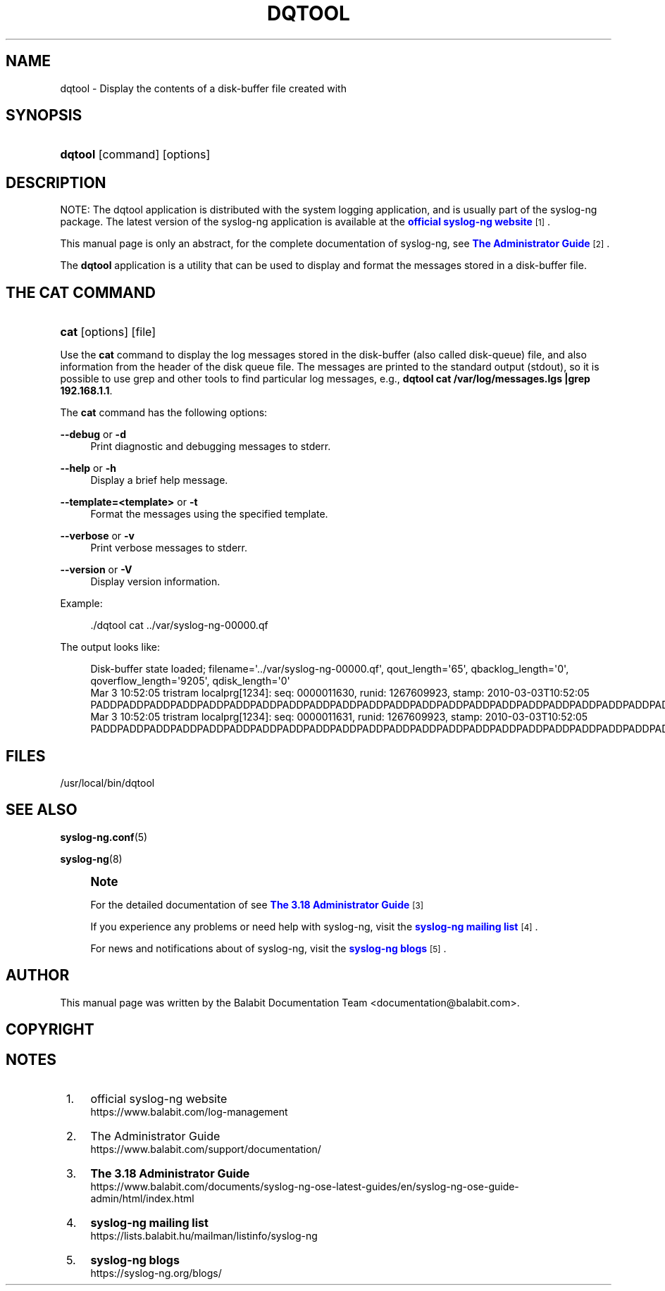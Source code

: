 '\" t
.\"     Title: dqtool
.\"    Author: [see the "Author" section]
.\" Generator: DocBook XSL Stylesheets v1.79.1 <http://docbook.sf.net/>
.\"      Date: 10/17/2018
.\"    Manual: The dqtool tool manual page
.\"    Source: 3.18
.\"  Language: English
.\"
.TH "DQTOOL" "1" "10/17/2018" "3\&.18" "The dqtool tool manual page"
.\" -----------------------------------------------------------------
.\" * Define some portability stuff
.\" -----------------------------------------------------------------
.\" ~~~~~~~~~~~~~~~~~~~~~~~~~~~~~~~~~~~~~~~~~~~~~~~~~~~~~~~~~~~~~~~~~
.\" http://bugs.debian.org/507673
.\" http://lists.gnu.org/archive/html/groff/2009-02/msg00013.html
.\" ~~~~~~~~~~~~~~~~~~~~~~~~~~~~~~~~~~~~~~~~~~~~~~~~~~~~~~~~~~~~~~~~~
.ie \n(.g .ds Aq \(aq
.el       .ds Aq '
.\" -----------------------------------------------------------------
.\" * set default formatting
.\" -----------------------------------------------------------------
.\" disable hyphenation
.nh
.\" disable justification (adjust text to left margin only)
.ad l
.\" -----------------------------------------------------------------
.\" * MAIN CONTENT STARTS HERE *
.\" -----------------------------------------------------------------
.SH "NAME"
dqtool \- Display the contents of a disk\-buffer file created with
.SH "SYNOPSIS"
.HP \w'\fBdqtool\fR\ 'u
\fBdqtool\fR [command] [options]
.SH "DESCRIPTION"
.PP
NOTE: The dqtool application is distributed with the system logging application, and is usually part of the syslog\-ng package\&. The latest version of the syslog\-ng application is available at the
\m[blue]\fBofficial syslog\-ng website\fR\m[]\&\s-2\u[1]\d\s+2\&.
.PP
This manual page is only an abstract, for the complete documentation of syslog\-ng, see
\m[blue]\fBThe Administrator Guide\fR\m[]\&\s-2\u[2]\d\s+2\&.
.PP
The
\fBdqtool\fR
application is a utility that can be used to display and format the messages stored in a disk\-buffer file\&.
.SH "THE CAT COMMAND"
.HP \w'\fBcat\fR\ 'u
\fBcat\fR [options] [file]
.PP
Use the
\fBcat\fR
command to display the log messages stored in the disk\-buffer (also called disk\-queue) file, and also information from the header of the disk queue file\&. The messages are printed to the standard output (stdout), so it is possible to use grep and other tools to find particular log messages, e\&.g\&.,
\fBdqtool cat /var/log/messages\&.lgs |grep 192\&.168\&.1\&.1\fR\&.
.PP
The
\fBcat\fR
command has the following options:
.PP
\fB\-\-debug\fR or \fB\-d\fR
.RS 4
Print diagnostic and debugging messages to stderr\&.
.RE
.PP
\fB\-\-help\fR or \fB\-h\fR
.RS 4
Display a brief help message\&.
.RE
.PP
\fB\-\-template=<template>\fR or \fB\-t\fR
.RS 4
Format the messages using the specified template\&.
.RE
.PP
\fB\-\-verbose\fR or \fB\-v\fR
.RS 4
Print verbose messages to stderr\&.
.RE
.PP
\fB\-\-version\fR or \fB\-V\fR
.RS 4
Display version information\&.
.RE
.PP
Example:
.sp
.if n \{\
.RS 4
.\}
.nf
\&./dqtool cat \&.\&./var/syslog\-ng\-00000\&.qf
.fi
.if n \{\
.RE
.\}
.PP
The output looks like:
.sp
.if n \{\
.RS 4
.\}
.nf
Disk\-buffer state loaded; filename=\*(Aq\&.\&./var/syslog\-ng\-00000\&.qf\*(Aq, qout_length=\*(Aq65\*(Aq, qbacklog_length=\*(Aq0\*(Aq, qoverflow_length=\*(Aq9205\*(Aq, qdisk_length=\*(Aq0\*(Aq
Mar  3 10:52:05 tristram localprg[1234]: seq: 0000011630, runid: 1267609923, stamp: 2010\-03\-03T10:52:05 PADDPADDPADDPADDPADDPADDPADDPADDPADDPADDPADDPADDPADDPADDPADDPADDPADDPADDPADDPADDPADDPADDPADDPADDPADDPADD
Mar  3 10:52:05 tristram localprg[1234]: seq: 0000011631, runid: 1267609923, stamp: 2010\-03\-03T10:52:05 PADDPADDPADDPADDPADDPADDPADDPADDPADDPADDPADDPADDPADDPADDPADDPADDPADDPADDPADDPADDPADDPADDPADDPADDPADDPADD
.fi
.if n \{\
.RE
.\}
.SH "FILES"
.PP
/usr/local/bin/dqtool
.SH "SEE ALSO"
.PP
\fBsyslog\-ng\&.conf\fR(5)
.PP
\fBsyslog\-ng\fR(8)
.if n \{\
.sp
.\}
.RS 4
.it 1 an-trap
.nr an-no-space-flag 1
.nr an-break-flag 1
.br
.ps +1
\fBNote\fR
.ps -1
.br
.PP
For the detailed documentation of see
\m[blue]\fB\fBThe 3\&.18 Administrator Guide\fR\fR\m[]\&\s-2\u[3]\d\s+2
.PP
If you experience any problems or need help with syslog\-ng, visit the
\m[blue]\fB\fBsyslog\-ng mailing list\fR\fR\m[]\&\s-2\u[4]\d\s+2\&.
.PP
For news and notifications about of syslog\-ng, visit the
\m[blue]\fB\fBsyslog\-ng blogs\fR\fR\m[]\&\s-2\u[5]\d\s+2\&.
.sp .5v
.RE
.SH "AUTHOR"
.PP
This manual page was written by the Balabit Documentation Team <documentation@balabit\&.com>\&.
.SH "COPYRIGHT"
.SH "NOTES"
.IP " 1." 4
official syslog-ng website
.RS 4
\%https://www.balabit.com/log-management
.RE
.IP " 2." 4
The Administrator Guide
.RS 4
\%https://www.balabit.com/support/documentation/
.RE
.IP " 3." 4
\fBThe  3.18 Administrator Guide\fR
.RS 4
\%https://www.balabit.com/documents/syslog-ng-ose-latest-guides/en/syslog-ng-ose-guide-admin/html/index.html
.RE
.IP " 4." 4
\fBsyslog-ng mailing list\fR
.RS 4
\%https://lists.balabit.hu/mailman/listinfo/syslog-ng
.RE
.IP " 5." 4
\fBsyslog-ng blogs\fR
.RS 4
\%https://syslog-ng.org/blogs/
.RE
